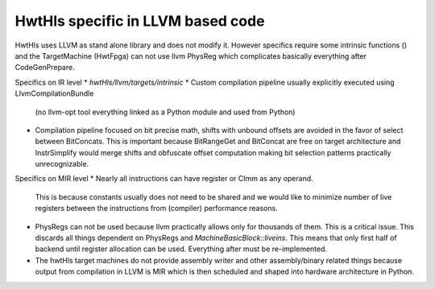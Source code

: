 HwtHls specific in LLVM based code
==================================

HwtHls uses LLVM as stand alone library and does not modify it.
However specifics require some intrinsic functions () and the TargetMachine (HwtFpga)
can not use llvm PhysReg which complicates basically everything after CodeGenPrepare.


Specifics on IR level
* `hwtHls/llvm/targets/intrinsic`
* Custom compilation pipeline usually explicitly executed using LlvmCompilationBundle
  (no llvm-opt tool everything linked as a Python module and used from Python)
* Compilation pipeline focused on bit precise math, shifts with unbound offsets are avoided
  in the favor of select between BitConcats. This is important because BitRangeGet and BitConcat
  are free on target architecture and InstrSimplify would merge shifts and obfuscate offset computation
  making bit selection patterns practically unrecognizable.

 
Specifics on MIR level
* Nearly all instructions can have register or CImm as any operand.
  This is because constants usually does not need to be shared and we would like to minimize
  number of live registers between the instructions from (compiler) performance reasons.
* PhysRegs can not be used because llvm practically allows only for thousands of them.
  This is a critical issue. This discards all things dependent on PhysRegs and `MachineBasicBlock::liveins`.
  This means that only first half of backend until register allocation can be used. Everything after
  must be re-implemented.
* The hwtHls target machines do not provide assembly writer and other assembly/binary related things
  because output from compilation in LLVM is MIR which is then scheduled and shaped into hardware architecture in Python.
   